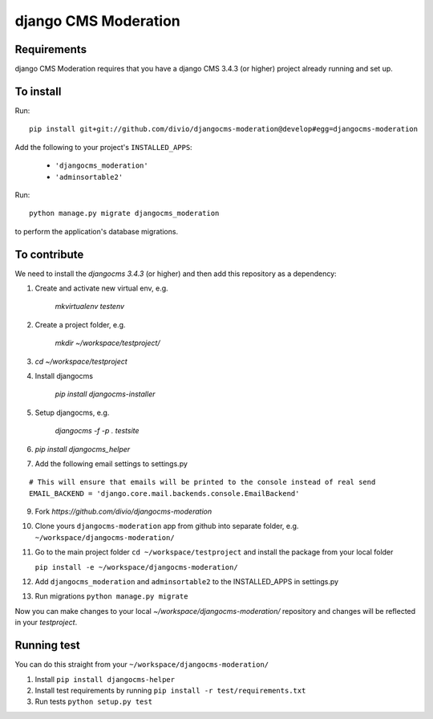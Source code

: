 *********************
django CMS Moderation
*********************


Requirements
============

django CMS Moderation requires that you have a django CMS 3.4.3 (or higher) project already running and set up.


To install
==========

Run::

    pip install git+git://github.com/divio/djangocms-moderation@develop#egg=djangocms-moderation

Add the following to your project's ``INSTALLED_APPS``:

  - ``'djangocms_moderation'``
  - ``'adminsortable2'``

Run::

    python manage.py migrate djangocms_moderation

to perform the application's database migrations.


To contribute
=============

We need to install the `djangocms 3.4.3` (or higher) and then add this repository as a dependency:

1. Create and activate new virtual env, e.g.

    `mkvirtualenv testenv`

2. Create a project folder, e.g.

    `mkdir ~/workspace/testproject/`

3. `cd ~/workspace/testproject`

4. Install djangocms

    `pip install djangocms-installer`

5. Setup djangocms, e.g.

    `djangocms -f -p . testsite`

6. `pip install djangocms_helper`

7. Add the following email settings to settings.py

::

    # This will ensure that emails will be printed to the console instead of real send
    EMAIL_BACKEND = 'django.core.mail.backends.console.EmailBackend'

::

9. Fork `https://github.com/divio/djangocms-moderation`

10. Clone yours ``djangocms-moderation`` app from github into separate folder,
    e.g. ``~/workspace/djangocms-moderation/``

11. Go to the main project folder  ``cd ~/workspace/testproject`` and install the
    package from your local folder

    ``pip install -e ~/workspace/djangocms-moderation/``

12. Add ``djangocms_moderation`` and ``adminsortable2`` to the INSTALLED_APPS in settings.py

13. Run migrations ``python manage.py migrate``

Now you can make changes to your local `~/workspace/djangocms-moderation/`
repository and changes will be reflected in your `testproject`.

Running test
============
You can do this straight from your ``~/workspace/djangocms-moderation/``

1. Install ``pip install djangocms-helper``
2. Install test requirements by running ``pip install -r test/requirements.txt``
3. Run tests ``python setup.py test``
